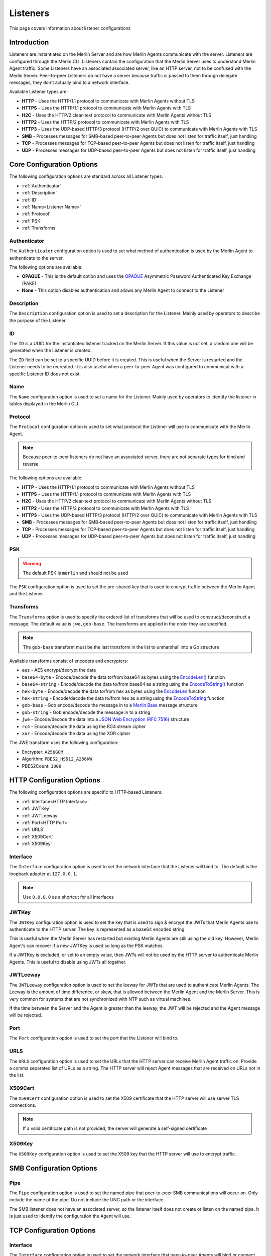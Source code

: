 #########
Listeners
#########

This page covers information about listener configurations

Introduction
============

Listeners are instantiated on the Merlin Server and are how Merlin Agents communicate with the server.
Listeners are configured through the Merlin CLI.
Listeners contain the configuration that the Merlin Server uses to understand Merlin Agent traffic.
Some Listeners have an associated associated server, like an HTTP server, not to be confused with the Merlin Server.
Peer-to-peer Listeners do not have a server because traffic is passed to them through delegate messages, they don't
actually bind to a network interface.

Available Listener types are:

* **HTTP** - Uses the HTTP/1.1 protocol to communicate with Merlin Agents without TLS
* **HTTPS** - Uses the HTTP/1.1 protocol to communicate with Merlin Agents with TLS
* **H2C** - Uses the HTTP/2 clear-text protocol to communicate with Merlin Agents without TLS
* **HTTP2** - Uses the HTTP/2 protocol to communicate with Merlin Agents with TLS
* **HTTP3** - Uses the UDP-based HTTP/3 protocol (HTTP/2 over QUIC) to communicate with Merlin Agents with TLS
* **SMB** - Processes messages for SMB-based peer-to-peer Agents but does not listen for traffic itself, just handling
* **TCP** - Processes messages for TCP-based peer-to-peer Agents but does not listen for traffic itself, just handling
* **UDP** - Processes messages for UDP-based peer-to-peer Agents but does not listen for traffic itself, just handling

Core Configuration Options
==========================

The following configuration options are standard across all Listener types:

* :ref:`Authenticator`
* :ref:`Description`
* :ref:`ID`
* :ref:`Name<Listener Name>`
* :ref:`Protocol`
* :ref:`PSK`
* :ref:`Transforms`

.. _Authenticator:

Authenticator
--------------

The ``Authenticator`` configuration option is used to set what method of authentication is used by the Merlin Agent to
authenticate to the server.

The following options are available:

* **OPAQUE** - This is the default option and uses the `OPAQUE <https://datatracker.ietf.org/doc/draft-irtf-cfrg-opaque/>`_ Asymmetric Password Authenticated Key Exchange (PAKE)
* **None** - This option disables authentication and allows any Merlin Agent to connect to the Listener

.. _Description:

Description
-----------

The ``Description`` configuration option is used to set a description for the Listener.
Mainly used by operators to describe the purpose of the Listener.

.. _ID:

ID
--

The ``ID`` is a UUID for the instantiated listener tracked on the Merlin Server.
If this value is not set, a random one will be generated when the Listener is created.

The ``ID`` field can be set to a specific UUID before it is created.
This is useful when the Server is restarted and the Listener needs to be recreated.
It is also useful when a peer-to-peer Agent was configured to communicat with a specific Listener ID does not exist.

.. _Listener Name:

Name
----

The ``Name`` configuration option is used to set a name for the Listener.
Mainly used by operators to identify the listener in tables displayed in the Merlin CLI.

.. _Protocol:

Protocol
--------

The ``Protocol`` configuration option is used to set what protocol the Listener will use to communicate with the Merlin Agent.

.. note::
    Because peer-to-peer listeners do not have an associated server, there are not separate types for bind and reverse

The following options are available:

* **HTTP** - Uses the HTTP/1.1 protocol to communicate with Merlin Agents without TLS
* **HTTPS** - Uses the HTTP/1.1 protocol to communicate with Merlin Agents with TLS
* **H2C** - Uses the HTTP/2 clear-text protocol to communicate with Merlin Agents without TLS
* **HTTP2** - Uses the HTTP/2 protocol to communicate with Merlin Agents with TLS
* **HTTP3** - Uses the UDP-based HTTP/3 protocol (HTTP/2 over QUIC) to communicate with Merlin Agents with TLS
* **SMB** - Processes messages for SMB-based peer-to-peer Agents but does not listen for traffic itself, just handling
* **TCP** - Processes messages for TCP-based peer-to-peer Agents but does not listen for traffic itself, just handling
* **UDP** - Processes messages for UDP-based peer-to-peer Agents but does not listen for traffic itself, just handling

.. _PSK:

PSK
---

.. warning::
    The default PSK is ``merlin`` and should not be used

The ``PSK`` configuration option is used to set the pre-shared key that is used to encrypt traffic between the Merlin Agent and the Listener.

.. _Transforms:

Transforms
----------

The ``Transforms`` option is used to specify the ordered list of transforms that will be used to construct/deconstruct a message.
The default value is ``jwe,gob-base``. The transforms are applied in the order they are specified.

.. note::
    The ``gob-base`` transform must be the last transform in the list to unmarshall into a Go structure

Available transforms consist of encoders and encrypters:

* ``aes`` - AES encrypt/decrypt the data
* ``base64-byte`` - Encode/decode the data to/from base64 as bytes using the `EncodeLen() <https://pkg.go.dev/encoding/base64#Encoding.EncodedLen>`_ function
* ``base64-string`` - Encode/decode the data to/from base64 as a string using the `EncodeToString() <https://pkg.go.dev/encoding/base64#Encoding.EncodeToString>`_ function
* ``hex-byte`` - Encode/decode the data to/from hex as bytes using the `EncodeLen <https://pkg.go.dev/encoding/hex#EncodedLen>`_ function
* ``hex-string`` - Encode/decode the data to/from hex as a string using the `EncodeToString <https://pkg.go.dev/encoding/hex#EncodeToString>`_ function
* ``gob-base`` - Gob encode/decode the message in to a `Merlin Base <https://github.com/Ne0nd0g/merlin-message/blob/main/messages.go>`_ message structure
* ``gob-string`` - Gob encode/decode the message in to a string
* ``jwe`` - Encode/decode the data into a `JSON Web Encryption (RFC 7516) <https://www.rfc-editor.org/info/rfc7516>`_ structure
* ``rc4`` - Encode/decode the data using the RC4 stream cipher
* ``xor`` - Encode/decode the data using the XOR cipher

The JWE transform uses the following configuration:

* Encrypter: ``A256GCM``
* Algorithm: ``PBES2_HS512_A256KW``
* PBES2Count: ``3000``

.. _HTTP:

HTTP Configuration Options
==========================

The following configuration options are specific to HTTP-based Listeners:

* :ref:`Interface<HTTP Interface>`
* :ref:`JWTKey`
* :ref:`JWTLeeway`
* :ref:`Port<HTTP Port>`
* :ref:`URLS`
* :ref:`X509Cert`
* :ref:`X509Key`

.. _HTTP Interface:

Interface
---------

The ``Interface`` configuration option is used to set the network interface that the Listener will bind to.
The default is the loopback adapter at ``127.0.0.1``.

.. note::
    Use ``0.0.0.0`` as a shortcut for all interfaces

.. _JWTKey:

JWTKey
------

The ``JWTKey`` configuration option is used to set the key that is used to sign & encrypt the JWTs that Merlin Agents
use to authenticate to the HTTP server. The key is represented as a base64 encoded string.

This is useful when the Merlin Server has restarted but existing Merlin Agents are still using the old key.
However, Merlin Agent's can recover if a new JWTKey is used so long as the PSK matches.

If a JWTKey is excluded, or set to an empty value, then JWTs will not be used by the HTTP server to authenticate Merlin Agents.
This is useful to disable using JWTs all together.

.. _JWTLeeway:

JWTLeeway
---------

The ``JWTLeeway`` configuration option is used to set the leeway for JWTs that are used to authenticate Merlin Agents.
The Leeway is the amount of time difference, or skew, that is allowed between the Merlin Agent and the Merlin Server.
This is very common for systems that are not synchronized with NTP such as virtual machines.

If the time between the Server and the Agent is greater than the leeway, the JWT will be rejected and the Agent message will be rejected.

.. _HTTP Port:

Port
----

The ``Port`` configuration option is used to set the port that the Listener will bind to.

.. _URLS:

URLS
----

The ``URLS`` configuration option is used to set the URLs that the HTTP server can receive Merlin Agent traffic on.
Provide a comma separated list of URLs as a string.
The HTTP server will reject Agent messages that are received on URLs not in the list.

.. _X509Cert:

X509Cert
--------

The ``X509Cert`` configuration option is used to set the X509 certificate that the HTTP server will use server TLS connections.

.. note::
    If a valid certificate path is not provided, the server will generate a self-signed certificate

.. _X509Key:

X509Key
-------

The ``X509Key`` configuration option is used to set the X509 key that the HTTP server will use to encrypt traffic.

.. _SMB:

SMB Configuration Options
=========================

.. _Pipe:

Pipe
----

The ``Pipe`` configuration option is used to set the named pipe that peer-to-peer SMB communications will occur on.
Only include the name of the pipe. Do not include the UNC path or the interface.

The SMB listener does not have an associated server, so the listener itself does not create or listen on the named pipe.
It is just used to identify the configuration the Agent will use.

.. _TCP:

TCP Configuration Options
=========================

.. _TCP Interface:

Interface
---------

The ``Interface`` configuration option is used to set the network interface that peer-to-peer Agents will bind or connect to.

The TCP listener does not have an associated server, so the listener itself does not create or listen on the named pipe.
It is just used to identify the configuration the Agent will use.

.. _TCP Port:

Port
----

The ``Port`` configuration option is used to set the port that peer-to-peer Agents will bind or connect to.

The TCP listener does not have an associated server, so the listener itself does not create or listen on the named pipe.
It is just used to identify the configuration the Agent will use.

.. _UDP:

UDP Configuration Options
=========================

.. _UDP Interface:

Interface
---------

The ``Interface`` configuration option is used to set the network interface that peer-to-peer Agents will bind or connect to.

The UDP listener does not have an associated server, so the listener itself does not create or listen on the named pipe.
It is just used to identify the configuration the Agent will use.

.. _UDP Port:

Port
----

The ``Port`` configuration option is used to set the port that peer-to-peer Agents will bind or connect to.

The UDP listener does not have an associated server, so the listener itself does not create or listen on the named pipe.
It is just used to identify the configuration the Agent will use.
